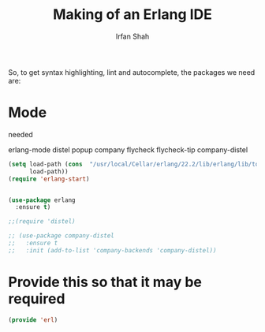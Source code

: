 #+TITLE:     Making of an Erlang IDE
#+AUTHOR:    Irfan Shah


So, to get syntax highlighting, lint and autocomplete, the packages we need are:

* Mode
needed

    erlang-mode
    distel
    popup
    company
    flycheck
    flycheck-tip
    company-distel


#+BEGIN_SRC emacs-lisp
(setq load-path (cons  "/usr/local/Cellar/erlang/22.2/lib/erlang/lib/tools-3.3/emacs/"
      load-path))
(require 'erlang-start)


(use-package erlang
  :ensure t)
#+END_SRC

#+BEGIN_SRC emacs-lisp
  ;;(require 'distel)

  ;; (use-package company-distel
  ;;   :ensure t
  ;;   :init (add-to-list 'company-backends 'company-distel))
#+END_SRC
* Provide this so that it may be required
#+NAME: provide
#+BEGIN_SRC emacs-lisp
(provide 'erl)
#+END_SRC
